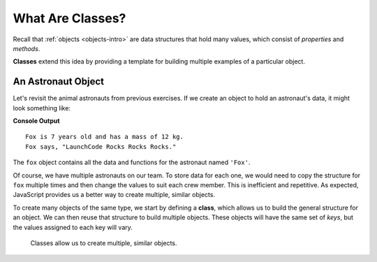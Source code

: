 .. index:: ! class

What Are Classes?
==================

Recall that :ref:`objects <objects-intro>` are data structures that hold many
values, which consist of *properties* and *methods*.

**Classes** extend this idea by providing a template for building multiple
examples of a particular object.

An Astronaut Object
--------------------

Let's revisit the animal astronauts from previous exercises. If we create an
object to hold an astronaut's data, it might look something like:

.. sourcecode:: js
   :linenos:

   let fox = {
      name: 'Fox',
      age: 7,
      mass: 12,
      catchPhrase: function(repeats) {
         let phrase = 'LaunchCode';
         for (let i = 0; i < repeats; i++) {
            phrase += ' Rocks';
         }
         return phrase;
      }
   }

   console.log(`${fox.name} is ${fox.age} years old and has a mass of ${fox.mass} kg.`);
   console.log(`${fox.name} says, "${fox.catchPhrase(3)}."`);

**Console Output**

::

   Fox is 7 years old and has a mass of 12 kg.
   Fox says, "LaunchCode Rocks Rocks Rocks."

The ``fox`` object contains all the data and functions for the astronaut named
``'Fox'``.

Of course, we have multiple astronauts on our team. To store data for each one,
we would need to copy the structure for ``fox`` multiple times and then change
the values to suit each crew member. This is inefficient and repetitive. As
expected, JavaScript provides us a better way to create multiple, similar
objects.

To create many objects of the same type, we start by defining a **class**,
which allows us to build the general structure for an object. We can then
reuse that structure to build multiple objects. These objects will have the
same set of *keys*, but the values assigned to each key will vary.

.. figure:: ./figures/Classes-vs-objects.png
   :alt: Visual of the relationship between classes and objects.

   Classes allow us to create multiple, similar objects.
